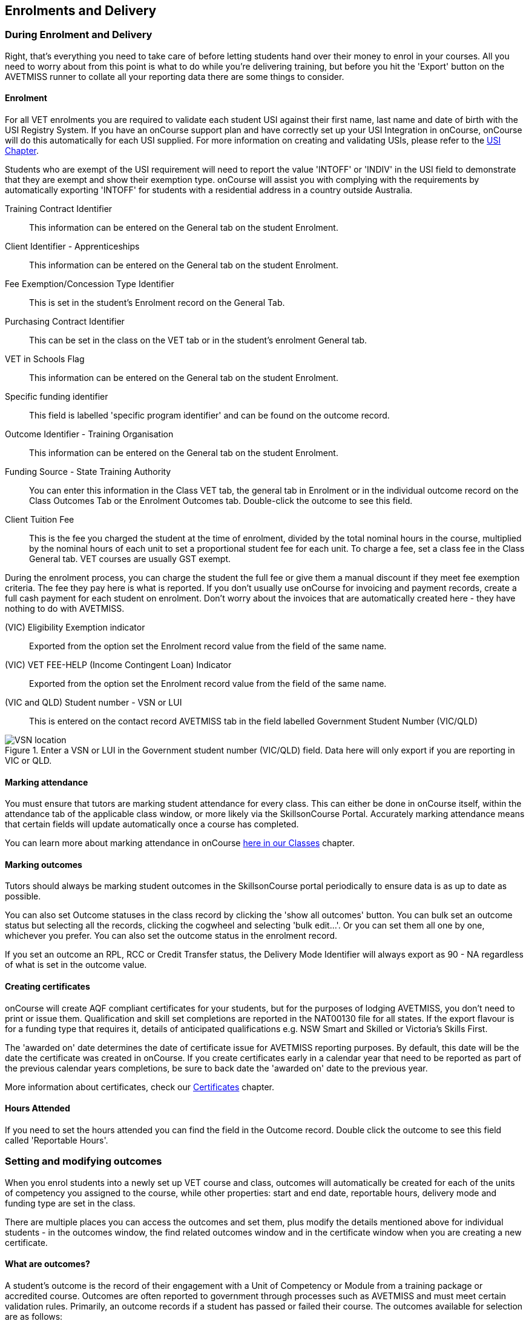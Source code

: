 [[delivery]]
== Enrolments and Delivery

=== During Enrolment and Delivery

Right, that's everything you need to take care of before letting students hand over their money to enrol in your courses.
All you need to worry about from this point is what to do while you're delivering training, but before you hit the 'Export' button on the AVETMISS runner to collate all your reporting data there are some things to consider.

[[delivery-enrolment]]
==== Enrolment

For all VET enrolments you are required to validate each student USI against their first name, last name and date of birth with the USI Registry System. If you have an onCourse support plan and have correctly set up your USI Integration in onCourse, onCourse will do this automatically for each USI supplied. For more information on creating and validating USIs, please refer to the <<usi, USI Chapter>>.

Students who are exempt of the USI requirement will need to report the value 'INTOFF' or 'INDIV' in the USI field to demonstrate that they are exempt and show their exemption type. onCourse will assist you with complying with the requirements by automatically exporting 'INTOFF' for students with a residential address in a country outside Australia.

Training Contract Identifier::
This information can be entered on the General tab on the student Enrolment.

Client Identifier - Apprenticeships::
This information can be entered on the General tab on the student Enrolment.

Fee Exemption/Concession Type Identifier::
This is set in the student's Enrolment record on the General Tab.

Purchasing Contract Identifier::
This can be set in the class on the VET tab or in the student's enrolment General tab.

VET in Schools Flag::
This information can be entered on the General tab on the student Enrolment.

Specific funding identifier::
This field is labelled 'specific program identifier' and can be found on the outcome record.

Outcome Identifier - Training Organisation::
This information can be entered on the General tab on the student Enrolment.

Funding Source - State Training Authority::
You can enter this information in the Class VET tab, the general tab in Enrolment or in the individual outcome record on the Class Outcomes Tab or the Enrolment Outcomes tab. Double-click the outcome to see this field.

Client Tuition Fee::
This is the fee you charged the student at the time of enrolment, divided by the total nominal hours in the course, multiplied by the nominal hours of each unit to set a proportional student fee for each unit. To charge a fee, set a class fee in the Class General tab. VET courses are usually GST exempt.

During the enrolment process, you can charge the student the full fee or give them a manual discount if they meet fee exemption criteria. The fee they pay here is what is reported. If you don't usually use onCourse for invoicing and payment records, create a full cash payment for each student on enrolment. Don't worry about the invoices that are automatically created here - they have nothing to do with AVETMISS.

(VIC) Eligibility Exemption indicator::
Exported from the option set the Enrolment record value from the field of the same name.

(VIC) VET FEE-HELP (Income Contingent Loan) Indicator::
Exported from the option set the Enrolment record value from the field of the same name.

(VIC and QLD) Student number - VSN or LUI::
This is entered on the contact record AVETMISS tab in the field labelled Government Student Number (VIC/QLD)

image::images/VSN_location.png[title='Enter a VSN or LUI in the Government student number (VIC/QLD) field. Data here will only export if you are reporting in VIC or QLD.']

[[rto-attendance]]
==== Marking attendance

You must ensure that tutors are marking student attendance for every class. This can either be done in onCourse itself, within the attendance tab of the applicable class window, or more likely via the SkillsonCourse Portal. Accurately marking attendance means that certain fields will update automatically once a course has completed.

You can learn more about marking attendance in onCourse <<classes-Attendance, here in our Classes>> chapter.

==== Marking outcomes

Tutors should always be marking student outcomes in the SkillsonCourse portal periodically to ensure data is as up to date as possible.

You can also set Outcome statuses in the class record by clicking the 'show all outcomes' button. You can bulk set an outcome status but selecting all the records, clicking the cogwheel and selecting 'bulk edit...'. Or you can set them all one by one, whichever you prefer. You can also set the outcome status in the enrolment record.

If you set an outcome an RPL, RCC or Credit Transfer status, the Delivery Mode Identifier will always export as 90 - NA regardless of what is set in the outcome value.

==== Creating certificates

onCourse will create AQF compliant certificates for your students, but for the purposes of lodging AVETMISS, you don't need to print or issue them. Qualification and skill set completions are reported in the NAT00130 file for all states. If the export flavour is for a funding type that requires it, details of anticipated qualifications e.g. NSW Smart and Skilled or Victoria's Skills First.

The 'awarded on' date determines the date of certificate issue for AVETMISS reporting purposes. By default, this date will be the date the certificate was created in onCourse. If you create certificates early in a calendar year that need to be reported as part of the previous calendar years completions, be sure to back date the 'awarded on' date to the previous year.

More information about certificates, check our <<certification, Certificates>> chapter.

==== Hours Attended

If you need to set the hours attended you can find the field in the Outcome record. Double click the outcome to see this field called 'Reportable Hours'.

[[delivery-outcomes]]
=== Setting and modifying outcomes

When you enrol students into a newly set up VET course and class, outcomes will automatically be created for each of the units of competency you assigned to the course, while other properties: start and end date, reportable hours, delivery mode and funding type are set in the class.

There are multiple places you can access the outcomes and set them, plus modify the details mentioned above for individual students - in the outcomes window, the find related outcomes window and in the certificate window when you are creating a new certificate.

==== What are outcomes?

A student's outcome is the record of their engagement with a Unit of Competency or Module from a training package or accredited course. Outcomes are often reported to government through processes such as AVETMISS and must meet certain validation rules. Primarily, an outcome records if a student has passed or failed their course. The outcomes available for selection are as follows:

* Competency achieved/pass (20)
* Competency not achieved/fail (30)
* Withdrawn (40)
* Recognition of prior learning granted (51)
* Recognition of prior learning not granted (52)
* Recognition of current competency granted (53)
* Recognition of current competency not granted (54)
* Credit transfer (60)
* Did not start (NSW: 66, SA: @@)
* Continuing enrolment (70)
* Non-assessed enrolment - Satisfactorily completed (81) **
* Non-assessed enrolment - Withdrawn or not satisfactorily completed (82)
* Result not available (90) ***

Refer to the NCVER publications, VET Provider Collection Specifications and AVETMISS Data Element Definitions for more information regarding the definitions and use of these outcomes. Additionally:

* You do not need to set the outcome 'Continuing enrolment (70)' for any outcomes. During the AVETMISS export process, if the outcome end date is in the calendar year after the date range of the export, 70 will automatically be exported.

* If you export data for non-VET outcomes, you do not need to set the outcome 'Non-assessed enrolment - Satisfactorily completed (81)'. This will always be exported for unset non-VET outcomes.

* You may not need to set 'Result not available (90)'. During the export process, you can choose to set this outcome for all unset VET outcomes.

===== Finding outcomes

Outcome data is available in the enrolment record, the student record, the class record and via the 'Find related' outcomes option.

Go to the Outcomes window to see all outcomes in your system. The outcomes list view allows you to search and sort on all outcomes, or use the core filter to view outcomes in progress, pre-commencement or completed.

To see outcomes related to a particular record, such as an enrolment record, double-click on the enrolment and navigate to the outcomes section. You can do the same thing in a class to see all outcome records for the students enrolled in that class.

When you look at the education section of a student's contact record, you can see all their outcomes. These outcomes could have been created via enrolments in onCourse or through prior learning record imports.

. Start from the classes window and locate the class, or group of classes you wish to find the outcomes for.
. Highlight the classes, and from the 'Find related' icon in the list view, select 'outcomes'.
+
image::images/classes_find_related_outcomes.png[title='Finding the related outcomes for the highlighted classes']
. A new window will open showing the outcomes list.
From this list you can run further searches or use the filters to search the outcome list for outcomes in progress, pre-commencement or completed.
+
image::images/outcomes_list_view.png[title='Looking at the outcomes list view']
. This same process can be done from the contact, student or the enrolments list view. Outcomes linked to prior learning records (which are available from the contact or student record) will not show any data in the course or code column, as they were not created via an enrolment in onCourse.

===== Setting individual outcomes

To set the outcome, modify the start or end date, or delivery mode, simply open the record you wish to change and enter the data. You can also modify the unit/module the outcome is linked to, change the funding source or change the reportable hours.

image::images/set_outcome_status.png[title='Setting the outcome status in the outcome edit view']

If you wish to add additional outcomes to a student's enrolment, open the enrolment record to the outcome tab, and click the plus sign to add an outcome. You may need to do this if a student completes an additional unit by RPL, or if the entire class complete an additional unit to what was originally planned in the course.

[NOTE]
====
When setting a given Class as Self Paced, the start date and end date for the student outcomes are set as follows:

* Start Date is the date the student enrols in the Class
* End Date is the start date plus the maximum days to complete that has been set for the Class via the General tab.
====

===== Setting outcomes in bulk

You can set outcomes in bulk from the Outcomes window by highlighting the outcome records you want to update, clicking the cogwheel and selecting 'Bulk Edit'. You can choose from a number of fields to update:

* Status
* Funding Source
* Purchasing contract identifier
* Funding source state
* Purchasing contract schedule identifier
* Delivery mode
* Reportable hours

Depending on the field you can either make a selection from the drop down box, or add text into the field, then hit Submit.

===== Exporting outcome data

All RTOs are obliged to report their training activity data under the AVETMISS standard, as part of their registration obligations. For more information on Total VET Activity Reporting, please refer to the <<AVETMISS, AVETMISS chapter>> of the user handbook.

There may be other occasion when you need to export your outcome data for your own recording keeping purposes.
To that end, onCourse contains some CSV exports you can open in excel that are a little like more user-friendly, readable versions of AVETMISS data.

The 'Class Outcomes CSV' or 'Extended Outcomes CSV' exports in the class window show outcome data, funding sources, and useful information for audit evidence trails like the name of the tutor contact who marked the outcome via the portal.

Another class export called 'Class Attendance CSV' exports an electronic record of the marked class roll, with any comments made for partial attendance or approved absences and the details of the tutor who marked the roll.

image::images/reports/extended_outcomes_csv.png[title='A class grouped outcomes export in excel format']

[[delivery-rpl]]
==== Importing and adding prior learning

If you are migrating to onCourse from another AVETMISS compliant student management system, or have students who have completed training at another RTO, you can add prior learning data to a student's record that can be used to create Certificate records in onCourse and be exported out as AVETMISS data.

===== Manually adding prior learning records

The education tab of a student record is comprised of four sections - enrolments, prior learning, outcomes and certificates. In onCourse, both enrolments and prior learning can be vocational, and linked to one or more units of competency or be non-vet and linked to no formal study units.

To add prior learning to a student record, click on the + option to the right of the prior learning panel.

Prior learning must have a title - this can be descriptive of the course or training conducted elsewhere.
Optionally, the prior learning record can be linked to a Qualification or Skills Set on the general tab, contain reference to an external system reference number e.g. the course code or enrolment code from the previous system and optional descriptive notes.

On the second tab, outcomes, you can manually add one or more units of competency or accredited modules to the prior learning record. It is important you add start and end dates to the units of competency, and a valid outcome status here if you want to report them for AVETMISS or use the unit to create a certificate. If you are adding units completed at another RTO, you should record the outcome status as 'Credit Transfer'.

If you scan any documents, such as a copy of their Certificate, you can add them to the prior learning record also. You will just need to make sure you save the prior learning record first, before adding documents.

Once the prior learning record has been saved, the outcomes attached to the prior learning will appear in the outcomes section of the student's education record, combined with any outcomes completed by the student via enrolments into onCourse classes.

image::images/manual_add_prior_learning.png[title='The general tab of the prior learning sheet in the Education tab of a contact']

===== Importing prior learning using AVETMISS files

If you are migrating to onCourse and wish to bring over your student and outcome data, onCourse can import standard AVETMISS files to create student contact records with prior learning data.

There are four built in types of AVETMISS data imports, with different purposes depending if you are importing new data to onCourse, or updating existing onCourse records. If you are importing data into an active onCourse database, please speak with us first to confirm what import option is the best option to avoid creating duplicate student records.

onCourse AVETMISS outcome import:: This option is best for colleges starting a new onCourse database who want to import AVETMISS files from another system, and do not have student records in the onCourse database yet.
You will need NAT00060, NAT00080, NAT00085 and NAT00120 files for this import. This import will create student records in onCourse, and attach prior learning records to those students. If you run this import twice, you will create duplicate student data. This import does not check for matches.

onCourse AVETMISS student import:: This is an alternative import option for colleges new to onCourse to import student contact data only, via the AVETMISS NAT00080 and NAT00085 data. This will create contact records without any learning history.

onCourse AVETMISS outcome update import::
This import option is for colleges who already have student contact records in onCourse and wish to update those records with data from an external source e.g. ARMS data for AMEP students. This import will try to match a student to their existing onCourse record based on a firstName, lastName and DoB match, and will create a new student record if it can't find a match. Note that any student matches found will have their contact data overridden by the data from this import.
+
This import also tries to match importing outcome data to data already recorded in onCourse, and avoid creating duplicate prior learning records if the record doesn't already exist. This import will add additional outcome data to existing prior learning records when it finds multiple outcomes belonging to the same qualification code.
+
You will need NAT00060, NAT00080, NAT00085 and NAT00120 files for this import.

onCourse AVETMISS student update import::
This import updates student contact details in onCourse based on NAT00080 and NAT00085 data files imported from another system. This import will try to match a student to their existing onCourse record based on a firstName, lastName and DoB match, and will create a new student record if it can't find a match.
+
Note that you could potentially update onCourse student records with outdated data using this import option, so use with caution when importing data from a record set older than your onCourse records.

You will need validated NAT00060, NAT00080, NAT00085 and NAT00120 files first. Make sure these files have been validated in the https://avs.ncver.edu.au/avs/[NCVER AVS tool] and are reporting no errors before importing them into onCourse.

To import these files, type Import into the Dashboard, then select the result 'Import...'. Select the onCourse AVETMISS option required. The import process will prompt you to open each of the NAT files listed above from a location on your computer.

Once you have selected all the required files, click on the import button on the bottom of the window.

[[rto-Outcomes]]
=== Understanding how outcomes are attached to enrolments

When a VET course is created, qualifications, accredited courses, skillsets, modules and units of competency are set at the course level.
More information about setting up VET courses is available in the <<courses-VET, Courses chapter>> of our documentation. Classes for the course inherit the units set at the course level. You can see these units by clicking the button under Outcomes in the class record.

When a student enrols in the class, the units of competency attached to the course become the outcomes attached to the student's enrolment. The start and end date of class become the start and end date of the outcomes, unless you choose to define different dates in the training plan. The settings in the class VET section become the default settings for each outcome for that class, but can be changed on an outcome by outcome basis. Within the class level outcomes can be changed or set, but cannot be deleted and new outcomes cannot be added here.

You can see the outcomes that have been assigned to each student in the class in the outcomes section, in the student's record in the enrolment section, and in the enrolment record in the outcomes section.

Via the student's enrolment record, outcomes added in error can be deleted from the enrolment record and additional outcomes can be added. Adding or deleting outcomes needs to be done per enrolment where training and assessment is taking place at your RTO. For outcomes gained in learning outside of onCourse, prior learning records can be imported, or manually added to the student's education section.

Once outcomes are linked to certificates and the certificate is printed and issued, the outcomes become locked in the system and greyed out so they can't be edited. If the certificate is later revoked, the outcomes can be edited again.

image::images/Training_Plan_outcomes.png[title='A student's education section showing outcomes linked to certificates,via enrolments and prior learning.']

==== Cancelling VET enrolments

Sometimes when you cancel a VET enrolment, it is because it was created in error and you want to delete all the outcomes. At other times, often when the training is funded, you want the enrolment cancelled to make another position available in the class, but have the outcomes retained for reporting purposes.

When you cancel an enrolment, by default the checkbox option retains any outcomes that have had a status set, and deletes any outcomes with a status of 'not set'.

If, at this point, no outcomes have had their status set (for example, the student was enrolled into the wrong class) then all outcomes will be deleted. However, if this was a funded enrolment and you wanted to retain all the outcomes to later mark as 'withdrawn' then you can uncheck this option.

If you are cancelling an enrolment where you have already set all the outcomes, e.g. all set to withdrawn already, leaving this option checked will delete nothing.

If you have set outcomes on an enrolment record and want them deleted, and not retained, then you will need to either set them back to 'not set' before cancelling the enrolment, or you can manually delete them from the enrolment record after processing the cancellation.

If you have created a certificate that includes outcomes from the enrolment, they will always be retained on the student's outcome and cannot be deleted manually, even if the certificate has been revoked.

image::images/cancel_enrolment.png[title='Cancelling an enrolment and deleting all unset outcomes']

[[rto-CSWECourses]]
=== CSWE courses, classes and outcomes

==== Setting up Certificate in Spoken and Written English (CSWE) courses

Some colleges who deliver CSWE courses run open English language programs at different levels, aligned to the levels available in the CSWE program. Students enrol in course that is of an appropriate level and when a class group is formed, the tutor then assess the students and selects appropriate units from the CSWE curriculum for them to work towards. Some students in a class group may be working towards a single unit, while others may be working towards multiple units. Some students may be fee paying, some may be funded under various government programs. Some students may enrol in a class two or three times before attempting assessment against a CSWE unit and some students may not wish to be assessed at all. All of these circumstances combined can make headaches for the English classes coordinator who both wants to make sure the students and tutors needs are met, as well as reporting accurate statistics for funding purposes.

===== Setting up the course

onCourse includes all the available TGA data relating to accredited courses and classes. Unfortunately, TGA isn't able to provide details of accredited course modules, but for both the current and recently expired CSWE, we have built in all the modules to onCourse so you can select those you deliver.

If your college chooses different modules for each class, when you create a CSWE course, simply add the accredited course code to the VET page but leave the module list empty. If you always use the same modules, you can set up your CSWE course like any other VET course, with accredited course detail and modules.

If you do not set any modules in the course, student enrolling in CSWE linked classes will be given a VET-flagged but non accredited outcome, named whatever your course is named. You will override these outcomes later when you have the correct module information for each student.

===== Enrolling students in CSWE classes.

You can enrol students in CSWE classes like you would in any other program. It doesn't matter if you mix AMEP, BACE and fee paying students together - the outcomes you set later on will separate them for AVETMISS purposes.

We realise many students attending CSWE classes may have enrolled in English classes at your college previously. Knowing the student language background, what classes they have attended, and what units they have completed will assist your tutors in selecting the best units for their current enrolment.

Once your students are enrolled and classes are ready to start you can print the Student Details Report from the class window, which will provide the tutors with the information listed above.

===== Setting CSWE outcomes.

Once your tutor has reported back to the college each of the outcomes attempted and/or achieved by each student in the class, you can enter the data into onCourse, ready for your AVETMISS exports.

Go to the enrolment window and search for all the students in the class group you wish to work with by conducting and advanced search on the course code and class code.

The outcome tab of each student's enrolment will show a non-VET outcome. Open it and change it to the first CSWE outcome you wish to record. You can also set the funding source information in this window.

You can also add additional outcomes to the enrolment if a student has attempted more than one module during this class by clicking the plus sign.

If a student chooses not to be assessed against any outcomes, you either leave them with the VET flagged non-accredited outcome or choose a VET outcome and set it to _30 - Competency not achieved/fail_ or if you have documented evidence that they have refused assessment, yet successfully attended the class, you can set a suitable module outcome to _81 - Non-assessed enrolment - Satisfactorily completed_

[[rto-VETDeliveryHours]]
=== VET delivery hours

How and where onCourse records and calculates student contact hours

==== VET data in the class window

On the class window, there is a tab called VET, which contains fields that are useful for RTOs and relate to AVETMISS and other delivery statistics. There are also three AVETMISS specific fields 'Delivery mode', 'Funding source' and 'DET booking ID'.

Delivery Mode:: This refers to how the class is conducted. Most programs are classroom based, and this is the default value. You can also change this at the outcome level if necessary, e.g. if one student completes the program by distance.
Funding Source:: This refers to how the class is funded. These are set selection of national codes. You can also change the funding source at the outcome level, e.g. for AMEP funded students. For more information, visit the NCVER site.
DET Booking ID:: This field is specific to the NSW APL report. Visit Training Market NSW for more information on reporting and lodging your data.

Information about the qualification, accredited course, skillset, modules and units of competency delivered in your class are set at the course level.

===== Nominal hours, classroom hours and Student Contact Hours

The following fields in the class relate to your delivery hours and AVETMISS reporting. This section has been deliberately made complex to assist our clients who are obliged to report AVETMISS for both VET delivery and non-VET delivery.

Qualification Hours::
These are the nominal hours set by NCVER for the qualification. Often, this field is left blank, which is acceptable for AVETMISS. You can also add the nominal hours to the qualification yourself in the Qualification table.

Nominal Hours::
The nominal hours field in the class is the total of the nominal hours of the units of competency assigned to the course. While the nominal hours for each unit are usually set by NCVER, you can override them or add them where they are missing in Module/Unit of Competency record. You can edit these values when you attach units to courses by double clicking on the unit record.

Classroom Hours::
The total hours you have defined as scheduled activity by setting sessions or by defining the minutes per sessions and number of sessions. This is not reported as part of AVETMISS for real VET outcomes - it is for your information only.

Reportable Hours::
These are the hours that will be reported against each enrolment in the NAT00120 file.
They default to the nominal hours of the units attached to the course. If there are no nominal hours set in the unit, i.e. in a non-VET course, the nominal and reportable hours will default to the classroom hours. You can override the reportable hours field to the classroom hours or any other number that you wish to export in its place for non-VET courses only. You can also override the reportable hours in each outcome, if they differ from the unit nominal hours.
+
[NOTE]
====
If you have created a class which has units of competencies assigned and not set nominal hours for these units, your contact hours and reported hours for these outcomes will always be zero.
====
+
Reportable hours based on delivery hours only populate non-VET outcomes.

Student Contact Hours::
This totals the reportable hours in the outcomes attached to the class. This can also be simplified to number of students x total class nominal hours for most cases, but in VET classes, some students may have different units assigned or different reportable hours for their units. SCHs are often used by funding bodies to measure delivery.
If you have not set nominal hours in the units of competency, your student contact hours will calculate to zero. If your classes' course does not have units of competency assigned to it e.g. it is a non-VET course, the student contact hours will by default equal the classroom hours x number of students, unless you override the reportable hours field in the class.

The report Class funding will provide you with summary information, per qualification, per funding code of how many student contact hours you have delivered over the classes selected for the report. This can be used to check at various points during the year, the number of hours you have delivered that compare to your funding targets.

[[rto-coursesByCluster]]
=== Courses by Cluster

==== How to set up qualifications that are delivered by internal clusters where units of competency overlap

Clusters, in this case, refers to an internal grouping of units of competency that a college delivers to break up a qualification into teaching-focused groups of units. Sometimes one unit from a qualification may be delivered across multiple clusters, and a student must successfully complete the assessments in each cluster to achieve competency in the unit. For example the Qualification Certificate IV in Training and Assessment has 12 units in total, but the four Environment units are assessed in each cluster.

The course is delivered in three clusters and each cluster has a fee that applies to it.

==== Creating the Qualification

Create a new course and attach all the units that you deliver as part of the qualification. This is the formal enrolment where you will record the student's completion of outcomes once assessment has been sufficiently completed across your various clusters.

This is the course that you will advertise on your website, so make sure you include the full course description and information about how you deliver the program.

Next, create a class for this course, entering the dates, student fees and venue information. Details on how to create a class is available in our <<classes-creatingClasses, creating Classes>> chapter. Make this class visible online so students can enrol.

You may choose to set up this course as an 'application fee enrolment' and advise the students of the full fee within the course description. You can learn more about enrolments by application in our <<applications, Applications>> chapter.

==== Creating the clusters

The cluster courses that you create are for your scheduling and management purposes only. They will not be advertised online, as you will enrol students in these classes as appropriate.

The clusters that you create are not VET courses - do not attach the qualification or units of competency to these records. You can put details of the units and content covered in the description if you wish.

Set up each course and class with the assigned sites & rooms, tutors and sessions.

==== Enrolments and Payment

As onCourse will invoice students class fees, you can allow students to make full payments or part payments at the time of enrolment.

For example, you could set the full fee on the first class and track students as they make payments towards this total amount. Alternatively, you could set up multiple classes with fees attached, so students are only invoiced for a portion of the course fee each time they are enrolled in a new cluster.

Learn more about payment plans in our <<batchpayments-paymentPlan, Payment Plans>> chapter.

=== Quality Indicator Reporting

All RTOs registered with ASQA must provide an annual summary report to ASQA of their performance against the learner engagement and employer satisfaction quality indicators. You are required to send a survey to every student who undertakes VET training with your college (the Learner Questionnaire), and to every employer with whom you conduct traineeships (the Employer Questionnaire). Read more on ASQA's requirements
http://www.asqa.gov.au/vet-registration/comply-with-your-obligations/quality-indicator-reporting.html[here]. Remember that students and employers don't have to complete these surveys, but you do need to send them out.

You will need to collate the responses and complete ASQA's Quality Indicator annual summary report.

==== Using SurveyMonkey

SurveyMonkey is an online survey tool which can help you remove any paper from the survey process. SurveyMonkey has some pre-existing templates for the Questionnaires so you can get started very quickly. Set up a new account and then add them:

* Log in to https://www.surveymonkey.com[SurveyMonkey]
* While still logged into SurveyMonkey, click on links below
* https://www.surveymonkey.net/user/create-survey?template_id=873&survey_title=Learner%20Questionnaire[Learner
Questionnaire template]
* https://www.surveymonkey.net/user/create-survey?template_id=874&survey_title=Employer%20Questionnaire[Employer
Questionnaire template]

There is no cost for copying these templates, and SurveyMonkey has some cheap or free plans, depending on your usage needs.

==== Other survey tools

You might also want to look at FormStack, SurveyGizmo, Google Forms and wufoo forms as some other survey tools.
While you might need to create the survey yourself, each of these tools has some interesting strengths.

==== Sending survey links

There are two ways to send students a link to your survey automatically.

===== Integrated option

In this option, onCourse sends SurveyMonkey or SurveyGizmo details of each student completing a VET course. The survey tool then sends out an invite to the student, with a link to the questionnaire.

The advantage of this approach is they you can log into your survey tool to see a list of all the students who have not yet responded. There are features there which allow you to send reminders. You'll need a paid account with the survey tool and this option takes a bit more work to set up.

Information on how to link your onCourse to your Survey Provider Account <<externalintegrations, in our External Integration chapter>>.

===== Email link to questionnaire

Alternatively you can just email the student a link to the questionnaire. This will work with any third party tool, but you will not easily be able to generate a list of students who have not completed the questionnaire. Mostly this doesn't matter, because you only have to invite the student to complete, not ensure they respond.

Instructions for getting the https://help.surveymonkey.com/articles/en_US/kb/Web-Link-Collector[SurveyMonkey] link.

Instructions for getting the https://help.surveygizmo.com/help/share-survey-via-link[SurveyGizmo] link.

These links are then added to an email template that can be sent out to all completed students. The records of the emails will be stored in onCourse, while the Survey results will be stored on the third party tool.

